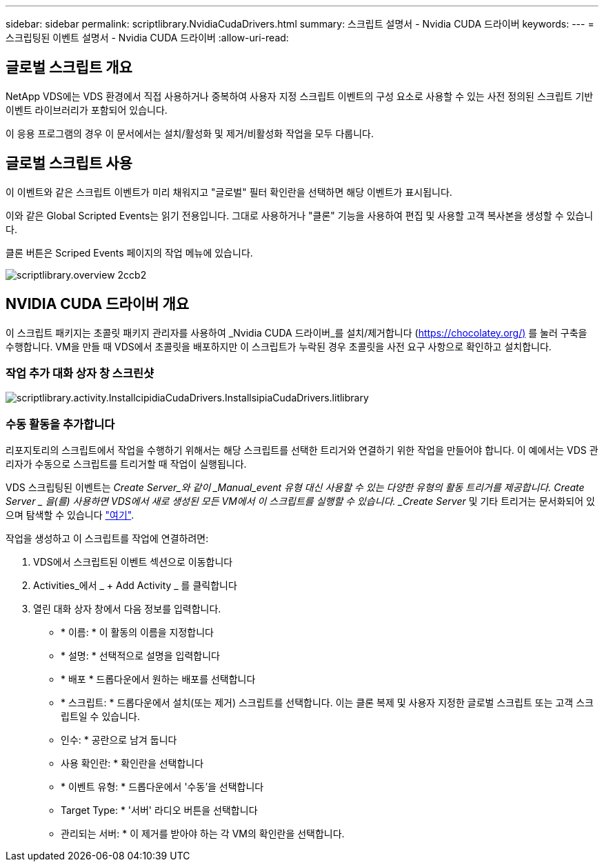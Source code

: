 ---
sidebar: sidebar 
permalink: scriptlibrary.NvidiaCudaDrivers.html 
summary: 스크립트 설명서 - Nvidia CUDA 드라이버 
keywords:  
---
= 스크립팅된 이벤트 설명서 - Nvidia CUDA 드라이버
:allow-uri-read: 




== 글로벌 스크립트 개요

NetApp VDS에는 VDS 환경에서 직접 사용하거나 중복하여 사용자 지정 스크립트 이벤트의 구성 요소로 사용할 수 있는 사전 정의된 스크립트 기반 이벤트 라이브러리가 포함되어 있습니다.

이 응용 프로그램의 경우 이 문서에서는 설치/활성화 및 제거/비활성화 작업을 모두 다룹니다.



== 글로벌 스크립트 사용

이 이벤트와 같은 스크립트 이벤트가 미리 채워지고 "글로벌" 필터 확인란을 선택하면 해당 이벤트가 표시됩니다.

이와 같은 Global Scripted Events는 읽기 전용입니다. 그대로 사용하거나 "클론" 기능을 사용하여 편집 및 사용할 고객 복사본을 생성할 수 있습니다.

클론 버튼은 Scriped Events 페이지의 작업 메뉴에 있습니다.

image::scriptlibrary.overview-2ccb2.png[scriptlibrary.overview 2ccb2]



== NVIDIA CUDA 드라이버 개요

이 스크립트 패키지는 초콜릿 패키지 관리자를 사용하여 _Nvidia CUDA 드라이버_를 설치/제거합니다 (https://chocolatey.org/)[] 를 눌러 구축을 수행합니다. VM을 만들 때 VDS에서 초콜릿을 배포하지만 이 스크립트가 누락된 경우 초콜릿을 사전 요구 사항으로 확인하고 설치합니다.



=== 작업 추가 대화 상자 창 스크린샷

image::scriptlibrary.activity.InstallNvidiaCudaDrivers.png[scriptlibrary.activity.InstallcipidiaCudaDrivers.InstallsipiaCudaDrivers.litlibrary]



=== 수동 활동을 추가합니다

리포지토리의 스크립트에서 작업을 수행하기 위해서는 해당 스크립트를 선택한 트리거와 연결하기 위한 작업을 만들어야 합니다. 이 예에서는 VDS 관리자가 수동으로 스크립트를 트리거할 때 작업이 실행됩니다.

VDS 스크립팅된 이벤트는 _Create Server_와 같이 _Manual_event 유형 대신 사용할 수 있는 다양한 유형의 활동 트리거를 제공합니다. Create Server _ 을(를) 사용하면 VDS에서 새로 생성된 모든 VM에서 이 스크립트를 실행할 수 있습니다. _Create Server_ 및 기타 트리거는 문서화되어 있으며 탐색할 수 있습니다 link:Management.Scripted_Events.scripted_events.html["여기"].

.작업을 생성하고 이 스크립트를 작업에 연결하려면:
. VDS에서 스크립트된 이벤트 섹션으로 이동합니다
. Activities_에서 _ + Add Activity _ 를 클릭합니다
. 열린 대화 상자 창에서 다음 정보를 입력합니다.
+
** * 이름: * 이 활동의 이름을 지정합니다
** * 설명: * 선택적으로 설명을 입력합니다
** * 배포 * 드롭다운에서 원하는 배포를 선택합니다
** * 스크립트: * 드롭다운에서 설치(또는 제거) 스크립트를 선택합니다. 이는 클론 복제 및 사용자 지정한 글로벌 스크립트 또는 고객 스크립트일 수 있습니다.
** 인수: * 공란으로 남겨 둡니다
** 사용 확인란: * 확인란을 선택합니다
** * 이벤트 유형: * 드롭다운에서 '수동'을 선택합니다
** Target Type: * '서버' 라디오 버튼을 선택합니다
** 관리되는 서버: * 이 제거를 받아야 하는 각 VM의 확인란을 선택합니다.




